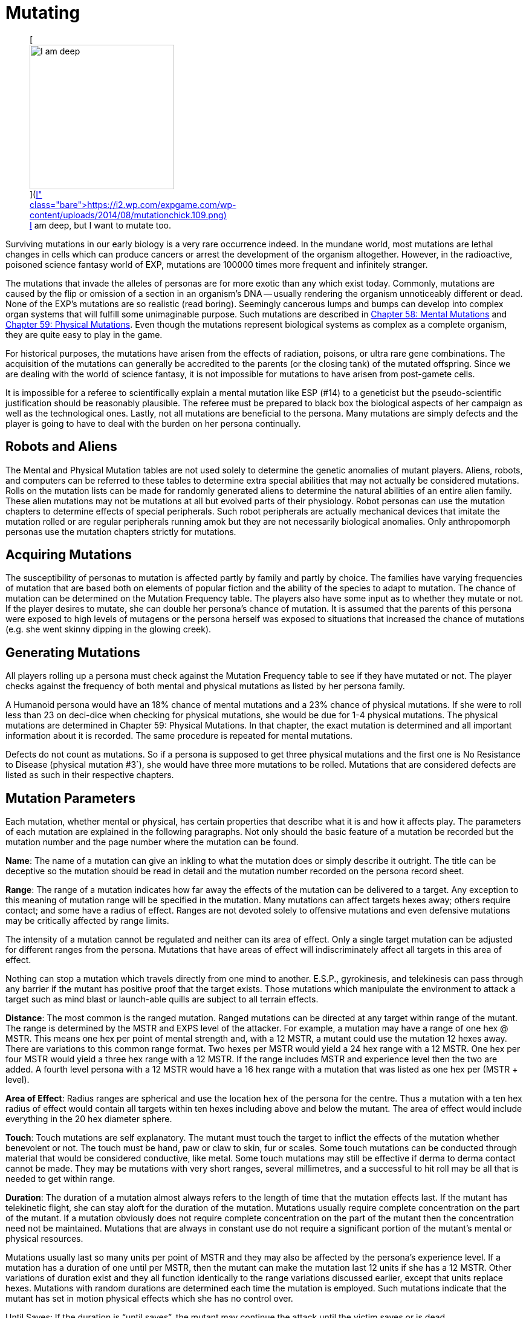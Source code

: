 = Mutating

+++<figure id="attachment_1869" aria-describedby="caption-attachment-1869" style="width: 239px" class="wp-caption aligncenter">+++[image:https://i2.wp.com/expgame.com/wp-content/uploads/2014/08/mutationchick.109-239x300.png?resize=239%2C300[I am deep, but I want to mutate too.,239]](https://i2.wp.com/expgame.com/wp-content/uploads/2014/08/mutationchick.109.png)+++<figcaption id="caption-attachment-1869" class="wp-caption-text">+++I am deep, but I want to mutate too.+++</figcaption>++++++</figure>+++

Surviving mutations in our early biology is a very rare occurrence indeed.
In the mundane world, most mutations are lethal changes in cells which can produce cancers or arrest the development of the organism altogether.
However, in the radioactive, poisoned science fantasy world of EXP, mutations are 100000 times more frequent and infinitely stranger.

The mutations that invade the alleles of personas are for more exotic than any which exist today.
Commonly, mutations are caused by the flip or omission of a section in an organism's DNA -- usually rendering the organism unnoticeably different or dead.
None of the EXP's mutations are so realistic (read boring).
Seemingly cancerous lumps and bumps can develop into complex organ systems that will fulfill some unimaginable purpose.
Such mutations are described in http://expgame.com/?page_id=364[Chapter 58: Mental Mutations] and http://expgame.com/?page_id=366[Chapter 59: Physical Mutations].
Even though the mutations represent biological systems as complex as a complete organism, they are quite easy to play in the game.

For historical purposes, the mutations have arisen from the effects of radiation, poisons, or ultra rare gene combinations.
The acquisition of the mutations can generally be accredited to the parents (or the closing tank) of the mutated offspring.
Since we are dealing with the world of science fantasy, it is not impossible for mutations to have arisen from post-gamete cells.

It is impossible for a referee to scientifically explain a mental mutation like ESP (#14) to a geneticist but the pseudo-scientific justification should be reasonably plausible.
The referee must be prepared to black box the biological aspects of her campaign as well as the technological ones.
Lastly, not all mutations are beneficial to the persona.
Many mutations are simply defects and the player is going to have to deal with the burden on her persona continually.

== Robots and Aliens

The Mental and Physical Mutation tables are not used solely to determine the genetic anomalies of mutant players.
Aliens, robots, and computers can be referred to these tables to determine extra special abilities that may not actually be considered mutations.
Rolls on the mutation lists can be made for randomly generated aliens to determine the natural abilities of an entire alien family.
These alien mutations may not be mutations at all but evolved parts of their physiology.
Robot personas can use the mutation chapters to determine effects of special peripherals.
Such robot peripherals are actually mechanical devices that imitate the mutation rolled or are regular peripherals running amok but they are not necessarily biological anomalies.
Only anthropomorph personas use the mutation chapters strictly for mutations.

== Acquiring Mutations

The susceptibility of personas to mutation is affected partly by family and partly by choice.
The families have varying frequencies of mutation that are based both on elements of popular fiction and the ability of the species to adapt to mutation.
The chance of mutation can be determined on the Mutation Frequency table.
The players also have some input as to whether they mutate or not.
If the player desires to mutate, she can double her persona's chance of mutation.
It is assumed that the parents of this persona were exposed to high levels of mutagens or the persona herself was exposed to situations that increased the chance of mutations (e.g.
she went skinny dipping in the glowing creek).

== Generating Mutations

All players rolling up a persona must check against the Mutation Frequency table to see if they have mutated or not.
The player checks against the frequency of both mental and physical mutations as listed by her persona family.

A Humanoid persona would have an 18% chance of mental mutations and a 23% chance of physical mutations.
If she were to roll less than 23 on deci-dice when checking for physical mutations, she would be due for 1-4 physical mutations.
The physical mutations are determined in Chapter 59: Physical Mutations.
In that chapter, the exact mutation is determined and all important information about it is recorded.
The same procedure is repeated for mental mutations.

Defects do not count as mutations.
So if a persona is supposed to get three physical mutations and the first one is No Resistance to Disease (physical mutation #3`), she would have three more mutations to be rolled.
Mutations that are considered defects are listed as such in their respective chapters.

// insert table 108

== Mutation Parameters

Each mutation, whether mental or physical, has certain properties that describe what it is and how it affects play.
The parameters of each mutation are explained in the following paragraphs.
Not only should the basic feature of a mutation be recorded but the mutation number and the page number where the mutation can be found.

*Name*: The name of a mutation can give an inkling to what the mutation does or simply describe it outright.
The title can be deceptive so the mutation should be read in detail and the mutation number recorded on the persona record sheet.

*Range*: The range of a mutation indicates how far away the effects of the mutation can be delivered to a target.
Any exception to this meaning of mutation range will be specified in the mutation.
Many mutations can affect targets hexes away;
others require contact;
and some have a radius of effect.
Ranges are not devoted solely to offensive mutations and even defensive mutations may be critically affected by range limits.

The intensity of a mutation cannot be regulated and neither can its area of effect.
Only a single target mutation can be adjusted for different ranges from the persona.
Mutations that have areas of effect will indiscriminately affect all targets in this area of effect.

Nothing can stop a mutation which travels directly from one mind to another.
E.S.P., gyrokinesis, and telekinesis can pass through any barrier if the mutant has positive proof that the target exists.
Those mutations which manipulate the environment to attack a target such as mind blast or launch-able quills are subject to all terrain effects.

*Distance*: The most common is the ranged mutation.
Ranged mutations can be directed at any target within range of the mutant.
The range is determined by the MSTR and EXPS level of the attacker.
For example, a mutation may have a range of one hex @ MSTR.
This means one hex per point of mental strength and, with a 12 MSTR, a mutant could use the mutation 12 hexes away.
There are variations to this common range format.
Two hexes per MSTR would yield a 24 hex range with a 12 MSTR.
One hex per four MSTR would yield a three hex range with a 12 MSTR.
If the range includes MSTR and experience level then the two are added.
A fourth level persona with a 12 MSTR would have a 16 hex range with a mutation that was listed as one hex per (MSTR + level).

*Area of Effect*: Radius ranges are spherical and use the location hex of the persona for the centre.
Thus a mutation with a ten hex radius of effect would contain all targets within ten hexes including above and below the mutant.
The area of effect would include everything in the 20 hex diameter sphere.

*Touch*: Touch mutations are self explanatory.
The mutant must touch the target to inflict the effects of the mutation whether benevolent or not.
The touch must be hand, paw or claw to skin, fur or scales.
Some touch mutations can be conducted through material that would be considered conductive, like metal.
Some touch mutations may still be effective if derma to derma contact cannot be made.
They may be mutations with very short ranges, several millimetres, and a successful to hit roll may be all that is needed to get within range.

*Duration*: The duration of a mutation almost always refers to the length of time that the mutation effects last.
If the mutant has telekinetic flight, she can stay aloft for the duration of the mutation.
Mutations usually require complete concentration on the part of the mutant.
If a mutation obviously does not require complete concentration on the part of the mutant then the concentration need not be maintained.
Mutations that are always in constant use do not require a significant portion of the mutant's mental or physical resources.

Mutations usually last so many units per point of MSTR and they may also be affected by the persona's experience level.
If a mutation has a duration of one until per MSTR, then the mutant can make the mutation last 12 units if she has a 12 MSTR.
Other variations of duration exist and they all function identically to the range variations discussed earlier, except that units replace hexes.
Mutations with random durations are determined each time the mutation is employed.
Such mutations indicate that the mutant has set in motion physical effects which she has no control over.

Until Saves: If the duration is "`until saves`", the mutant may continue the attack until the victim saves or is dead.

Permanent: When the duration says "`permanent`", it indicates that the effects won't dissipate on their own accord.
For instance, permanent healing of HPS means that they will not disappear after a certain number of units but it does not mean that the mutant has a cache of indestructible HPS.

Constant: Most mutations can be stopped whenever the mutant sees fit, except those mutations that have a "`constant`" duration or an "`until dead`" duration.
These mutations will function until the mutant is dead or has the mutation excised.

*Frequency*: The frequency of the mutation indicates how often it can be used during a daily cycle of the mutant.
The frequency assumes a 24 hour day (see Chapter 12: Time and Movement) where the mutant sleeps around eight hours each day.
If the mutant is in a situation where there is no planetary rotation or one where there is no 24 hour cycle, a complete rest (eight hours`' sleep) will be equivalent to the completion of a daily cycle.

Most mutations can be used several times a day depending on the MSTR and level of the mutant.
The more powerful the mutation, the less frequently it can be used each day.
If the frequency of a mutation is one per four MSTR, a persona with a 12 MSTR could employ it three times each day and would have to rest eight hours before using it again.
For this type of mutation, rest for the brain is essential.
Unless otherwise stated, a mutation can be used at least once a day.
This includes mutations which have very low frequencies (e.g.
one per 13 MSTR).
This mutation could be used once a day even by a persona with a MSTR of six.

Mutations which can be used more frequently are labelled "`as needed`" and just as the title states, the mutant can use such a mutation as it is needed.
"`Constant`" mutations are usually defects and they constantly project their effects regardless of what the mutant is doing.
Constant mutations always function whether the mutant is asleep or awake.

Mutations cannot be stored.
A mutant cannot use a mutation more often one day than the next because she saved some uses from the previous day.
The mutant may use the mutation no more than the frequency states and each use is cumulative until she rests.
Mutations cannot be compounded to double an effect.
The mutant can only use one mutation at a time unless one of the mutations has a "`constant`" or "`as needed`" frequency.

The mutant has used a mutation whenever the effects start.
Even if the target saves and the mutation has no effect, the mutation has been used.
If the mutant voluntarily stops the mutation then it has been used.
If the mutant switches from one target to another, this will usually indicate another use.

*General Bonus*: The general bonus listing of the mutation could contain several arcane bits of information that are related to the use of the mutation in unexpected circumstances.
If the mutation is particularly dangerous, then there may be a combat ration (CR) adjustment listed (see Chapter 11: Referee Personas).
The mutation may indicate a bonus for particular PT rolls, attribute rolls or negotiation rolls.
Any simple affect that the mutation has on the dice rolling of the persona should be included beside the general bonus listing.

== Saves

Whenever a persona is subject to a psionic attack, she may save versus a psionic attack.
If a persona's body is threatened by poisons, she may save versus poison.
Saves represent the struggle of the body against intrusions of any sort.
Saves are detailed in Chapter 16: Special Rolls.
A successful save will almost always negate an attack.
If the mutation still has effects when the target saves, it will be stated in the description of the mutation.

Often inorganic objects will be subject to mutation attacks.
When artifacts are about to be controlled by some mutation, they will have an effective MSTR of zero.
If inorganic artifacts are allowed some form of defence, this will be because of weaknesses in the mutation and not strengths in the artifact.
Inorganic objects that are given mental defence will get an effective MSTR of 0 to 9 rolled on a d10.
Objects being held by a persona will have a MSTR equal to the persona when saving.

== General Queries

In general, there are many questions which will arise when mutations are introduced into play.
Some of the more obvious problems are included here but many others are certain to arise during the heat of play.
When this occurs, the referee is expected to ad-lib and the complications covered here should give her a decent framework with which to improvise.

Using Mutations: A persona must be conscious for a mutation to be used.
Unless a contradiction to this is stated in the description of the mutation, this rule will stand.
Like all rules in EXP, there are exceptions.
A mutation with a constant frequency will be functioning whether mutant wants it to or not.
Any degree of consciousness is sufficient for the mutant to use her mutation.
Mutations may still be activated even if she is stunned, dying, nauseous, falling or worse.

Restraint: Just because the mutant can use her mutation, doesn't mean that it will work.
Physical restraint can render physical mutations useless;
whereas complex interference patterns can deter mental mutations.

Detecting Mutations: The detection of a mutation attack is virtually impossible unless the attack has some obvious physical characteristics.
Even if the target saves, the attack may not be detected.
Saves versus psionic attack involve little or no mental thought and the brain acts subconsciously to defend against the intrusion.

== New Mutations

New mutations can be acquired by the personas under the rarest of circumstances during the process of a campaign.
Most mutants will never have any more than those generated through pharmaceuticals, exposure to mutagenic compounds or by even more devious methods thought up by the referee.

*Radiation and Mutations*: Each time a persona takes damage from a radiation attack there is a chance that she will acquire a new mutation.
Radiation damage is discussed in detail in Chapter 16: Special Rolls.
A persona that fails to save versus radiation poisoning will take a d4 in damage per level of radiation intensity.
The referee can check against total radiation damage with either a deci-dice or a kilodice roll to determine if the exposure has mutagenic potential.
If it does then the player can roll against her persona family's chance of mutation and, if the mutation is indicated, then she will refer to the appropriate chapters.

If a canine persona were exposed to 38 HPS of radiation damage, the referee may roll percentile dice to determine if the exposure was mutagenic or not.
A roll of 38 or less will indicate that the radiation will have a chance to mutate the personal whether she wants to or not.
The persona is a canine so the player has to refer to Table 7.1 to determine if her persona mutates or not.
There is an 18 percent chance of acquiring a new mental mutation and a 22 percent chance of acquiring a new physical mutation.
If a new mutation is indicated then the mutant will only acquire one additional mutation of either type, regardless of whether it is a defect or not.
